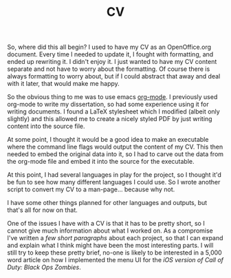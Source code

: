 #+TITLE: CV

So, where did this all begin? I used to have my CV as an
OpenOffice.org document. Every time I needed to update it, I fought
with formatting, and ended up rewriting it. I didn't enjoy it. I
just wanted to have my CV content separate and not have to worry
about the formatting. Of course there is always formatting to worry
about, but if I could abstract that away and deal with it later,
that would make me happy.

So the obvious thing to me was to use emacs [[https://orgmode.org/][org-mode]]. I previously
used org-mode to write my dissertation, so had some experience using
it for writing documents. I found a LaTeX stylesheet which I
modified (albeit only slightly) and this allowed me to create a
nicely styled PDF by just writing content into the source file.

At some point, I thought it would be a good idea to make an
executable where the command line flags would output the content of
my CV. This then needed to embed the original data into it, so I had
to carve out the data from the org-mode file and embed it into the
source for the executable.

At this point, I had several languages in play for the project, so I
thought it'd be fun to see how many different languages I could
use. So I wrote another script to convert my CV to a
man-page... because why not.

I have some other things planned for other languages and outputs,
but that's all for now on that.

One of the issues I have with a CV is that it has to be pretty short,
so I cannot give much information about what I worked on. As a
compromise I've written a [[url_for:cv,slug=00][few short paragraphs]] about each project, so
that I can expand and explain what I think might have been the most
interesting parts. I will still try to keep these pretty brief, no-one
is likely to be interested in a 5,000 word article on how I
implemented the menu UI for the [[url_for:cv,slug=03][iOS version of Call of Duty: Black Ops Zombies]].
